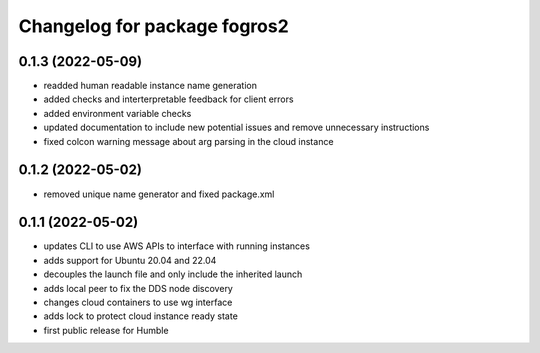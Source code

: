 ^^^^^^^^^^^^^^^^^^^^^^^^^^^^^^
Changelog for package fogros2
^^^^^^^^^^^^^^^^^^^^^^^^^^^^^^
0.1.3 (2022-05-09)
------------------
* readded human readable instance name generation
* added checks and interterpretable feedback for client errors
* added environment variable checks
* updated documentation to include new potential issues and remove unnecessary instructions
* fixed colcon warning message about arg parsing in the cloud instance

0.1.2 (2022-05-02)
------------------
* removed unique name generator and fixed package.xml

0.1.1 (2022-05-02)
------------------
* updates CLI to use AWS APIs to interface with running instances
* adds support for Ubuntu 20.04 and 22.04
* decouples the launch file and only include the inherited launch
* adds local peer to fix the DDS node discovery
* changes cloud containers to use wg interface
* adds lock to protect cloud instance ready state
* first public release for Humble